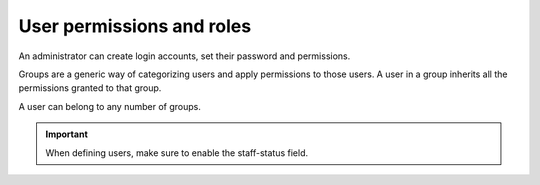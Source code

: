 ==========================
User permissions and roles
==========================

An administrator can create login accounts, set their password and permissions.

Groups are a generic way of categorizing users and apply permissions to those users.
A user in a group inherits all the permissions granted to that group.

A user can belong to any number of groups.

.. important::

   When defining users, make sure to enable the staff-status field.

.. image:: ../_images/user.png
   :alt: User

.. image:: ../_images/user-group.png
   :alt: User group
